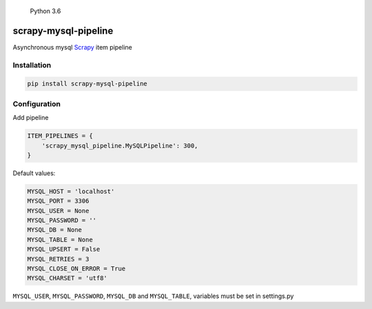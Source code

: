 .. figure:: https://img.shields.io/badge/Python-3.6-blue.svg
   :alt: Python 3.6

   Python 3.6

scrapy-mysql-pipeline
---------------------

Asynchronous mysql `Scrapy <https://doc.scrapy.org/en/latest/>`__ item
pipeline

Installation
^^^^^^^^^^^^

.. code:: bash

   pip install scrapy-mysql-pipeline

Configuration
^^^^^^^^^^^^^

Add pipeline

.. code:: python

   ITEM_PIPELINES = {
       'scrapy_mysql_pipeline.MySQLPipeline': 300,
   }

Default values:

.. code:: python

   MYSQL_HOST = 'localhost'
   MYSQL_PORT = 3306
   MYSQL_USER = None
   MYSQL_PASSWORD = ''
   MYSQL_DB = None
   MYSQL_TABLE = None
   MYSQL_UPSERT = False
   MYSQL_RETRIES = 3
   MYSQL_CLOSE_ON_ERROR = True
   MYSQL_CHARSET = 'utf8'

``MYSQL_USER``, ``MYSQL_PASSWORD``, ``MYSQL_DB`` and ``MYSQL_TABLE``,
variables must be set in settings.py
